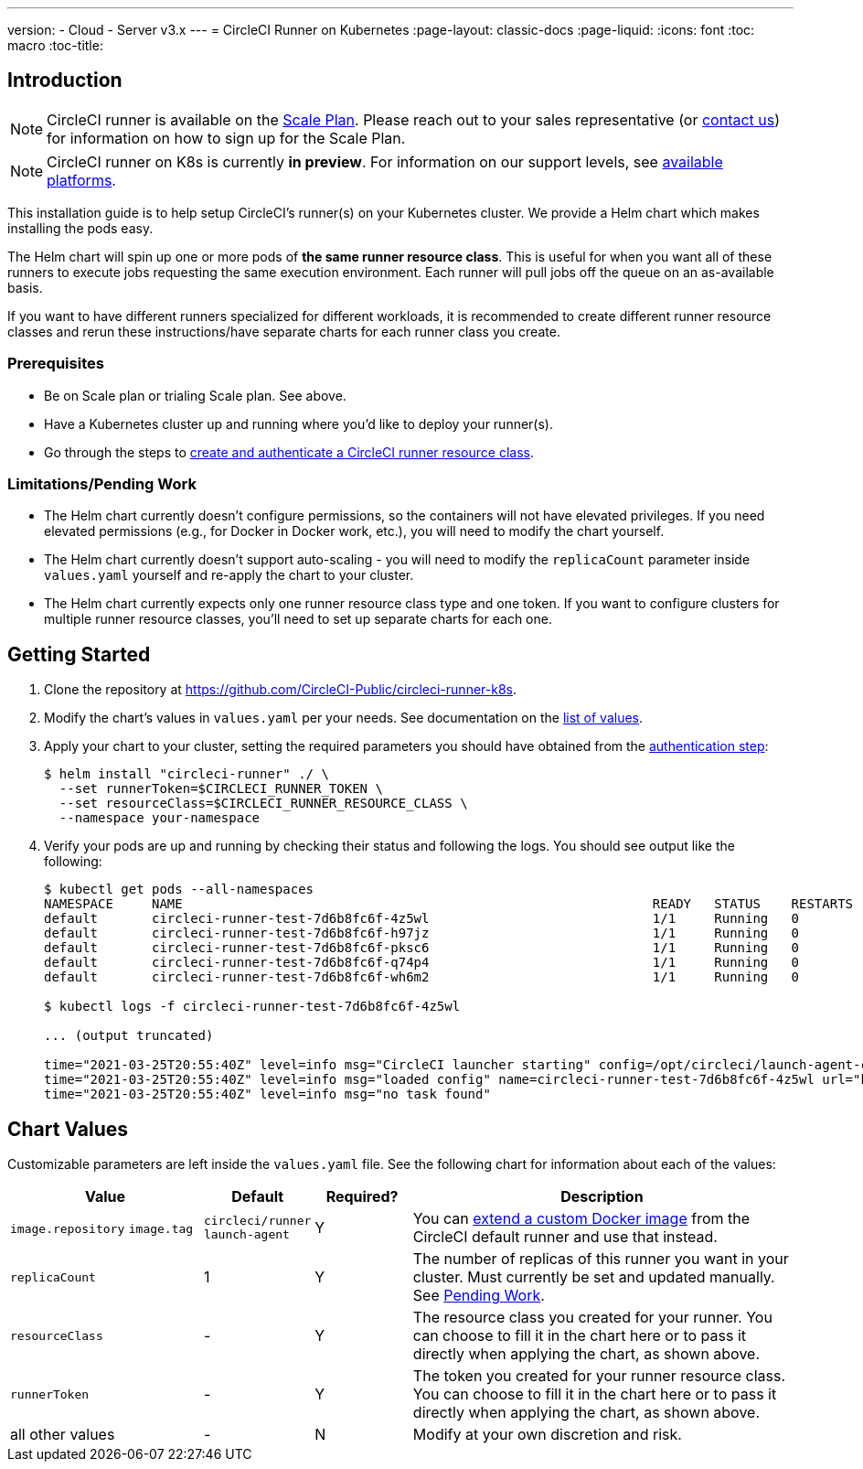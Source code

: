 ---
version:
- Cloud
- Server v3.x
---
= CircleCI Runner on Kubernetes
:page-layout: classic-docs
:page-liquid:
:icons: font
:toc: macro
:toc-title:

toc::[]

== Introduction

NOTE: CircleCI runner is available on the https://circleci.com/pricing[Scale Plan]. Please reach out to your sales representative (or https://circleci.com/contact-us/?cloud[contact us]) for information on how to sign up for the Scale Plan.

NOTE: CircleCI runner on K8s is currently *in preview*. For information on our support levels, see <<runner-overview#preview,available platforms>>.

This installation guide is to help setup CircleCI's runner(s) on your Kubernetes cluster. We provide a Helm chart which makes installing the pods easy.

The Helm chart will spin up one or more pods of *the same runner resource class*. This is useful for when you want all of these runners to execute jobs requesting the same execution environment. Each runner will pull jobs off the queue on an as-available basis.

If you want to have different runners specialized for different workloads, it is recommended to create different runner resource classes and rerun these instructions/have separate charts for each runner class you create.

=== Prerequisites
* Be on Scale plan or trialing Scale plan. See above.
* Have a Kubernetes cluster up and running where you'd like to deploy your runner(s).
* Go through the steps to <<runner-installation#authentication,create and authenticate a CircleCI runner resource class>>.

=== Limitations/Pending Work
* The Helm chart currently doesn't configure permissions, so the containers will not have elevated privileges. If you need elevated permissions (e.g., for Docker in Docker work, etc.), you will need to modify the chart yourself.
* The Helm chart currently doesn't support auto-scaling - you will need to modify the `+replicaCount+` parameter inside `+values.yaml+` yourself and re-apply the chart to your cluster.
* The Helm chart currently expects only one runner resource class type and one token. If you want to configure clusters for multiple runner resource classes, you'll need to set up separate charts for each one.

== Getting Started

. Clone the repository at https://github.com/CircleCI-Public/circleci-runner-k8s.
. Modify the chart's values in `+values.yaml+` per your needs. See documentation on the <<chart-values,list of values>>.
. Apply your chart to your cluster, setting the required parameters you should have obtained from the <<runner-installation#authentication,authentication step>>:
+
....
$ helm install "circleci-runner" ./ \
  --set runnerToken=$CIRCLECI_RUNNER_TOKEN \
  --set resourceClass=$CIRCLECI_RUNNER_RESOURCE_CLASS \
  --namespace your-namespace
....
+
. Verify your pods are up and running by checking their status and following the logs. You should see output like the following:
+
....
$ kubectl get pods --all-namespaces
NAMESPACE     NAME                                                             READY   STATUS    RESTARTS   AGE
default       circleci-runner-test-7d6b8fc6f-4z5wl                             1/1     Running   0          28h
default       circleci-runner-test-7d6b8fc6f-h97jz                             1/1     Running   0          28h
default       circleci-runner-test-7d6b8fc6f-pksc6                             1/1     Running   0          28h
default       circleci-runner-test-7d6b8fc6f-q74p4                             1/1     Running   0          28h
default       circleci-runner-test-7d6b8fc6f-wh6m2                             1/1     Running   0          28h

$ kubectl logs -f circleci-runner-test-7d6b8fc6f-4z5wl

... (output truncated)

time="2021-03-25T20:55:40Z" level=info msg="CircleCI launcher starting" config=/opt/circleci/launch-agent-config.yaml
time="2021-03-25T20:55:40Z" level=info msg="loaded config" name=circleci-runner-test-7d6b8fc6f-4z5wl url="https://runner.circleci.com"
time="2021-03-25T20:55:40Z" level=info msg="no task found"
....

== Chart Values

Customizable parameters are left inside the `+values.yaml+` file. See the following chart for information about each of the values:

[.table]
[cols=4*, options="header"]
[cols="2,1,1,4"]
|===
| Value             | Default   | Required? | Description

| `+image.repository+`
`+image.tag+`
| `+circleci/runner+`
`+launch-agent+`
| Y
| You can <<runner-installation#docker-installation,extend a custom Docker image>> from the CircleCI default runner and use that instead.

| `+replicaCount+`  | 1         | Y         | The number of replicas of this runner you want in your cluster. Must currently be set and updated manually. See <<limitationspending-work,Pending Work>>.

| `+resourceClass+` | -         | Y         | The resource class you created for your runner. You can choose to fill it in the chart here or to pass it directly when applying the chart, as shown above.

| `+runnerToken+`   | -         | Y         | The token you created for your runner resource class. You can choose to fill it in the chart here or to pass it directly when applying the chart, as shown above.

| all other values  | -         | N         | Modify at your own discretion and risk.

|===

